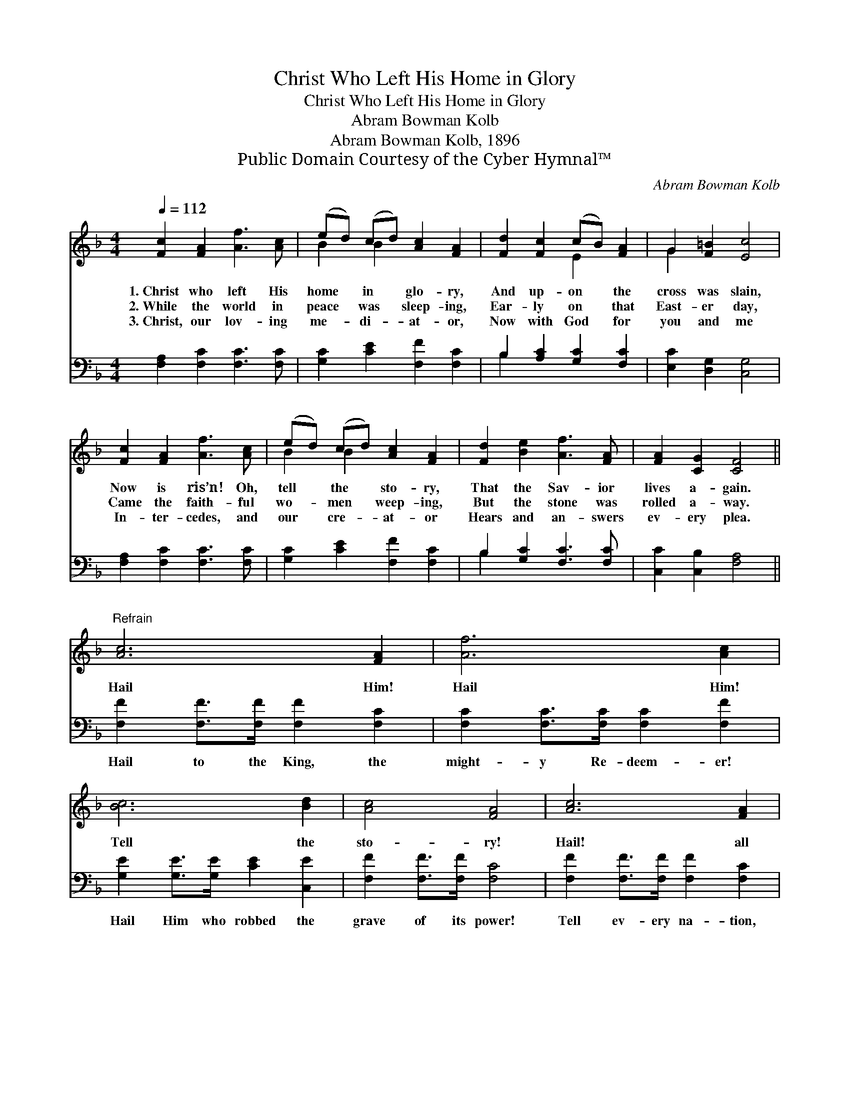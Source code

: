X:1
T:Christ Who Left His Home in Glory
T:Christ Who Left His Home in Glory
T:Abram Bowman Kolb
T:Abram Bowman Kolb, 1896
T:Public Domain Courtesy of the Cyber Hymnal™
C:Abram Bowman Kolb
Z:Public Domain
Z:Courtesy of the Cyber Hymnal™
%%score ( 1 2 ) ( 3 4 )
L:1/8
Q:1/4=112
M:4/4
K:F
V:1 treble 
V:2 treble 
V:3 bass 
V:4 bass 
V:1
 [Fc]2 [FA]2 [Af]3 [Ac] | (ed) (cd) [Ac]2 [FA]2 | [Fd]2 [Fc]2 (cB) [FA]2 | G2 [F=B]2 [Ec]4 | %4
w: 1.~Christ who left His|home * in * glo- ry,|And up- on * the|cross was slain,|
w: 2.~While the world in|peace * was * sleep- ing,|Ear- ly on * that|East- er day,|
w: 3.~Christ, our lov- ing|me- * di- * at- or,|Now with God * for|you and me|
 [Fc]2 [FA]2 [Af]3 [Ac] | (ed) (cd) [Ac]2 [FA]2 | [Fd]2 [Be]2 [Af]3 [FA] | [FA]2 [CG]2 [CF]4 || %8
w: Now is ris’n! Oh,|tell * the * sto- ry,|That the Sav- ior|lives a- gain.|
w: Came the faith- ful|wo- * men * weep- ing,|But the stone was|rolled a- way.|
w: In- ter- cedes, and|our * cre- * at- or|Hears and an- swers|ev- ery plea.|
"^Refrain" [Ac]6 [FA]2 | [Af]6 [Ac]2 | [Bc]6 [Bd]2 | [Ac]4 [FA]4 | [Ac]6 [FA]2 | %13
w: Hail Him!|Hail Him!|Tell the|sto- ry!|Hail! all|
w: |||||
w: |||||
 !fermata!f6 !fermata![^Gf]>[Gf] | [Af]3 [FA] [FA]2 [EG]2 | [CF]6 z2 |] %16
w: hail! Je- sus|lives for- ev- er-|more.|
w: |||
w: |||
V:2
 x8 | B2 B2 x4 | x4 E2 x2 | G2 x6 | x8 | B2 B2 x4 | x8 | x8 || x8 | x8 | x8 | x8 | x8 | %13
 (F2 ^G2 A2) x2 | x8 | x8 |] %16
V:3
 [F,A,]2 [F,C]2 [F,C]3 [F,C] | [G,C]2 [CE]2 [F,F]2 [F,C]2 | B,2 [A,C]2 [G,C]2 [F,C]2 | %3
w: ~ ~ ~ ~|~ ~ ~ ~|~ ~ ~ ~|
 [E,C]2 [D,G,]2 [C,G,]4 | [F,A,]2 [F,C]2 [F,C]3 [F,C] | [G,C]2 [CE]2 [F,F]2 [F,C]2 | %6
w: ~ ~ ~|~ ~ ~ ~|~ ~ ~ ~|
 B,2 [G,C]2 [F,C]3 [F,C] | [C,C]2 [C,B,]2 [F,A,]4 || [F,F]2 [F,F]>[F,F] [F,F]2 [F,C]2 | %9
w: ~ ~ ~ ~|~ ~ ~|Hail to the King, the|
 [F,C]2 [F,C]>[F,C] [F,C]2 [F,F]2 | [G,E]2 [G,E]>[G,E] [CE]2 [C,E]2 | [F,F]2 [F,F]>[F,F] [F,C]4 | %12
w: might- y Re- deem- er!|Hail Him who robbed the|grave of its power!|
 [F,F]2 [F,F]>[F,F] [F,F]2 [F,C]2 | [A,C]2 [G,C]2 !fermata![F,C]2 [=B,D]>[B,D] | %14
w: Tell ev- ery na- tion,|all is well, * *|
 C3 C [C,C]2 [C,B,]2 | [F,A,]6 z2 |] %16
w: ||
V:4
 x8 | x8 | B,2 x6 | x8 | x8 | x8 | B,2 x6 | x8 || x8 | x8 | x8 | x8 | x8 | x8 | C3 C x4 | x8 |] %16

